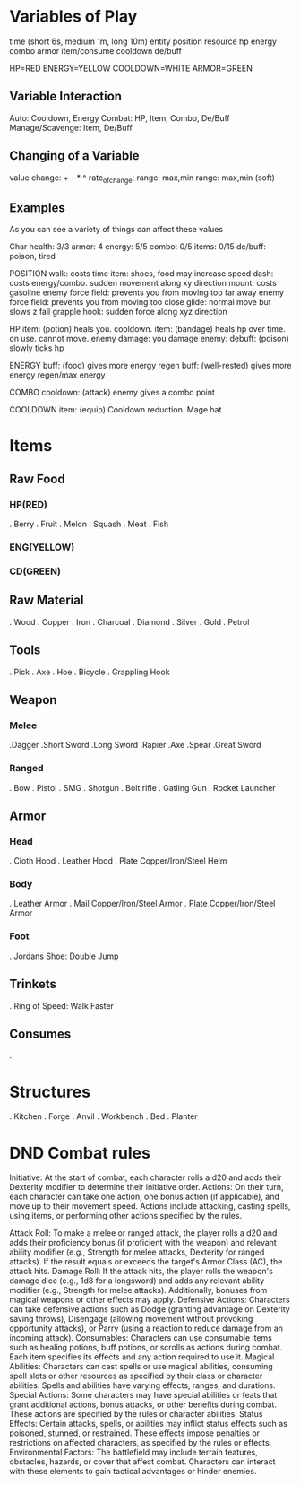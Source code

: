 * Variables of Play
time (short 6s, medium 1m, long 10m)
entity
  position
  resource
    hp
    energy
    combo
    armor
    item/consume
    cooldown
    de/buff
    
HP=RED
ENERGY=YELLOW
COOLDOWN=WHITE
ARMOR=GREEN
    
** Variable Interaction
Auto: Cooldown, Energy
Combat: HP, Item, Combo, De/Buff
Manage/Scavenge: Item, De/Buff

** Changing of a Variable
value 
  change: + - * ^
  rate_of_change:
  range: max,min
  range: max,min (soft)

** Examples

As you can see a variety of things can affect these values

Char
  health: 3/3
  armor: 4
  energy: 5/5
  combo: 0/5
  items: 0/15
  de/buff: poison, tired
 

POSITION
  walk: costs time
    item: shoes, food may increase speed
  dash: costs energy/combo. sudden movement along xy direction
  mount: costs gasoline
  enemy force field: prevents you from moving too far away
  enemy force field: prevents you from moving too close
  glide: normal move but slows z fall
  grapple hook: sudden force along xyz direction
  
HP
  item: (potion) heals you. cooldown.
  item: (bandage) heals hp over time. on use. cannot move.
  enemy damage:
  you damage enemy:
  debuff: (poison) slowly ticks hp

ENERGY
  buff: (food) gives more energy regen
  buff: (well-rested) gives more energy regen/max energy
  
COMBO
  cooldown: (attack) enemy gives a combo point
  
COOLDOWN
  item: (equip) Cooldown reduction. Mage hat
  


* Items 
** Raw Food
*** HP(RED)
   . Berry
   . Fruit
   . Melon
   . Squash
   . Meat
   . Fish
*** ENG(YELLOW)
*** CD(GREEN)
** Raw Material
  . Wood
  . Copper
  . Iron 
  . Charcoal
  . Diamond
  . Silver
  . Gold
  . Petrol
** Tools
  . Pick
  . Axe
  . Hoe
  . Bicycle
  . Grappling Hook
** Weapon
*** Melee
   .Dagger
   .Short Sword
   .Long Sword
   .Rapier
   .Axe
   .Spear
   .Great Sword
*** Ranged
   . Bow
   . Pistol
   . SMG
   . Shotgun
   . Bolt rifle
   . Gatling Gun
   . Rocket Launcher
** Armor
*** Head
   . Cloth Hood
   . Leather Hood
   . Plate Copper/Iron/Steel Helm
*** Body
   . Leather Armor
   . Mail Copper/Iron/Steel Armor
   . Plate Copper/Iron/Steel Armor
*** Foot
   . Jordans Shoe: Double Jump
** Trinkets
  . Ring of Speed: Walk Faster
** Consumes
  . 
* Structures
 . Kitchen
 . Forge
 . Anvil
 . Workbench
 . Bed
 . Planter


* DND Combat rules
Initiative:
    At the start of combat, each character rolls a d20 and adds their Dexterity modifier to determine their initiative order.
Actions:
    On their turn, each character can take one action, one bonus action (if applicable), and move up to their movement speed. Actions include attacking, casting spells, using items, or performing other actions specified by the rules.
    
Attack Roll:
    To make a melee or ranged attack, the player rolls a d20 and adds their proficiency bonus (if proficient with the weapon) and relevant ability modifier (e.g., Strength for melee attacks, Dexterity for ranged attacks). If the result equals or exceeds the target's Armor Class (AC), the attack hits.
Damage Roll:
    If the attack hits, the player rolls the weapon's damage dice (e.g., 1d8 for a longsword) and adds any relevant ability modifier (e.g., Strength for melee attacks). Additionally, bonuses from magical weapons or other effects may apply.
Defensive Actions:
    Characters can take defensive actions such as Dodge (granting advantage on Dexterity saving throws), Disengage (allowing movement without provoking opportunity attacks), or Parry (using a reaction to reduce damage from an incoming attack).
Consumables:
    Characters can use consumable items such as healing potions, buff potions, or scrolls as actions during combat. Each item specifies its effects and any action required to use it.
Magical Abilities:
    Characters can cast spells or use magical abilities, consuming spell slots or other resources as specified by their class or character abilities. Spells and abilities have varying effects, ranges, and durations.
Special Actions:
    Some characters may have special abilities or feats that grant additional actions, bonus attacks, or other benefits during combat. These actions are specified by the rules or character abilities.
Status Effects:
    Certain attacks, spells, or abilities may inflict status effects such as poisoned, stunned, or restrained. These effects impose penalties or restrictions on affected characters, as specified by the rules or effects.
Environmental Factors:
    The battlefield may include terrain features, obstacles, hazards, or cover that affect combat. Characters can interact with these elements to gain tactical advantages or hinder enemies.
